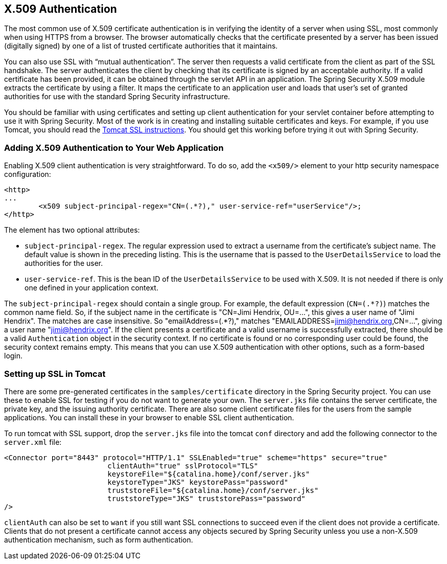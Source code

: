 [[servlet-x509]]
== X.509 Authentication

[[x509-overview]]
The most common use of X.509 certificate authentication is in verifying the identity of a server when using SSL, most commonly when using HTTPS from a browser.
The browser automatically checks that the certificate presented by a server has been issued (digitally signed) by one of a list of trusted certificate authorities that it maintains.

You can also use SSL with "`mutual authentication`". The server then requests a valid certificate from the client as part of the SSL handshake.
The server authenticates the client by checking that its certificate is signed by an acceptable authority.
If a valid certificate has been provided, it can be obtained through the servlet API in an application.
The Spring Security X.509 module extracts the certificate by using a filter.
It maps the certificate to an application user and loads that user's set of granted authorities for use with the standard Spring Security infrastructure.

You should be familiar with using certificates and setting up client authentication for your servlet container before attempting to use it with Spring Security.
Most of the work is in creating and installing suitable certificates and keys.
For example, if you use Tomcat, you should read the https://tomcat.apache.org/tomcat-9.0-doc/ssl-howto.html[Tomcat SSL instructions].
You should get this working before trying it out with Spring Security.


=== Adding X.509 Authentication to Your Web Application
Enabling X.509 client authentication is very straightforward.
To do so, add the `<x509/>` element to your http security namespace configuration:

====
[source,xml]
----
<http>
...
	<x509 subject-principal-regex="CN=(.*?)," user-service-ref="userService"/>;
</http>
----
====

The element has two optional attributes:

* `subject-principal-regex`.
The regular expression used to extract a username from the certificate's subject name.
The default value is shown in the preceding listing.
This is the username that is passed to the `UserDetailsService` to load the authorities for the user.
* `user-service-ref`.
This is the bean ID of the `UserDetailsService` to be used with X.509.
It is not needed if there is only one defined in your application context.

The `subject-principal-regex` should contain a single group.
For example, the default expression (`CN=(.*?)`) matches the common name field.
So, if the subject name in the certificate is "CN=Jimi Hendrix, OU=...", this gives a user name of "Jimi Hendrix".
The matches are case insensitive.
So "emailAddress=(+.*?+)," matches "EMAILADDRESS=jimi@hendrix.org,CN=...", giving a user name "jimi@hendrix.org".
If the client presents a certificate and a valid username is successfully extracted, there should be a valid `Authentication` object in the security context.
If no certificate is found or no corresponding user could be found, the security context remains empty.
This means that you can use X.509 authentication with other options, such as a form-based login.

[[x509-ssl-config]]
=== Setting up SSL in Tomcat
There are some pre-generated certificates in the `samples/certificate` directory in the Spring Security project.
You can use these to enable SSL for testing if you do not want to generate your own.
The `server.jks` file contains the server certificate, the private key, and the issuing authority certificate.
There are also some client certificate files for the users from the sample applications.
You can install these in your browser to enable SSL client authentication.

To run tomcat with SSL support, drop the `server.jks` file into the tomcat `conf` directory and add the following connector to the `server.xml` file:

====
[source,xml]
----
<Connector port="8443" protocol="HTTP/1.1" SSLEnabled="true" scheme="https" secure="true"
			clientAuth="true" sslProtocol="TLS"
			keystoreFile="${catalina.home}/conf/server.jks"
			keystoreType="JKS" keystorePass="password"
			truststoreFile="${catalina.home}/conf/server.jks"
			truststoreType="JKS" truststorePass="password"
/>
----
====

`clientAuth` can also be set to `want` if you still want SSL connections to succeed even if the client does not provide a certificate.
Clients that do not present a certificate cannot access any objects secured by Spring Security unless you use a non-X.509 authentication mechanism, such as form authentication.

